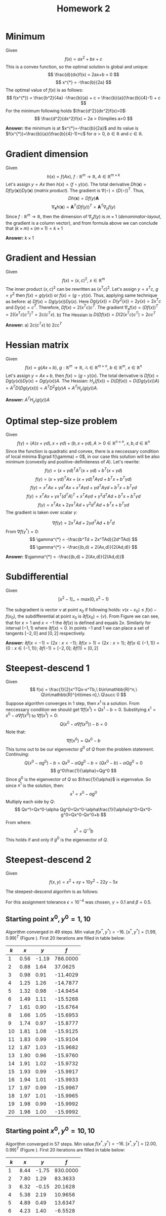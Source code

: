 #+TITLE: Homework 2
#+LATEX_HEADER: \usepackage[left=2cm, right=2cm, bottom=1.5cm, top=2cm]{geometry}
#+LATEX_HEADER: \usepackage{float}
#+LATEX_HEADER: \usepackage[ruled,vlined]{algorithm2e}

* Minimum
Given
\[
    f(x) = ax^2+bx+c
\]
This is a convex function, so the optimal solution is global and unique:
\[
    \frac{d}{dx}f(x) = 2ax+b = 0
\]
\[
    x^{*} = -\frac{b}{2a}
\]
The optimal value of $f(x)$ is as follows:
\[
    f(x^{*}) = \frac{b^2}{4a} -\frac{b}{a} + c = \frac{b}{a}(\frac{b}{4}-1) + c
\]
For the minimum following holds $\frac{d^2}{dx^2}f(x)>0$:
\[
    \frac{d^2}{dx^2}f(x) = 2a > 0\implies a>0
\]

*Answer:* the minimum is at $x^{*}=-\frac{b}{2a}$ and its value is $f(x^{*})=\frac{b}{a}(\frac{b}{4}-1)+c$ for $a>0$, $b\in\mathbb{R}$ and $c\in\mathbb{R}$.

* Gradient dimension
Given
\[
    h(x)=f(Ax),\ f : \mathbb{R}^m\rightarrow\mathbb{R},\ A\in\mathbb{R}^{m\times k}
\]
Let's assign $y=Ax$ then $h(x)=(f\circ y)(x)$. The total derivative $Dh(\mathbf{x})=Df(y(\mathbf{x}))Dy(\mathbf{x})$ (/matrix product/). The gradient is $\nabla(\circ)=(D(\circ))^T$. Thus,
\[
   Dh(\mathbf{x}) = Df(y)\mathbf{A}
\]
\[
    \nabla_{\mathbf{x}} h(\mathbf{x}) = \mathbf{A}^T (Df(y))^T = \mathbf{A}^T \nabla_y f(y)
\]
Since $f : \mathbb{R}^m\rightarrow\mathbb{R}$, then the dimension of $\nabla_{y}f(y)$ is $m\times 1$ (/denominator-layout/, the gradient is a column vector), and from formula above we can conclude that $(k\times m)\times(m\times 1)=k\times 1$

*Answer:* $k\times 1$

* Gradient and Hessian
Given
\[
    f(x)=(x,c)^2,\ x\in\mathbb{R}^m
\]
The inner product $(x,c)^2$ can be rewritten as $(x^Tc)^2$. Let's assign $y=x^Tc$, $g=y^2$ then $f(x)=g(y(x))$ or $f(x)=(g\circ y)(x)$. Thus, applying same technique as before:
a) $Df(x)=Dg(y(x))Dy(x)$. Here $Dg(y(x))=D(y^2(x))=2y(x)=2x^Tc$ and $Dy(x)=c^T$. Therefore, $Df(x)=2(x^Tc)c^T$. The gradient $\nabla_x f(x)=(Df(x))^T=2((x^Tc)c^T)^T=2c(c^Tx)$.
b) The Hessian is $D(Df(x))=D(2(x^Tc)c^T)=2cc^T$ 

  *Answer:* a) $2c(c^Tx)$ b) $2cc^T$
   
* Hessian matrix
Given
\[
    f(x)=g(Ax+b),\ g:\mathbb{R}^m\rightarrow\mathbb{R},\ \mathbb{A}\in\mathbb{R}^{m\times n},\ b\in\mathbb{R}^m,\ x\in\mathbb{R}^n
\]
Let's assign $y=Ax+b$, then $f(x)=(g\circ y)(x)$. The total derivative is $Df(x)=Dg(y(x))Dy(x)=Dg(y(x))A$. The Hessian: $H_x(f(x))=D(Df(x))=D(Dg(y(x))A)=A^TD(Dg(y(x)))=A^TD^2g(y)A=A^TH_y(g(y))A$. 

*Answer:* $A^TH_y(g(y))A$

* Optimal step-size problem
Given
\[
    f(\gamma) = (A(x+\gamma d), x+\gamma d) + (b, x+\gamma d), A\succ 0\in\mathbb{R}^{n\times n},\ x,b,d\in\mathbb{R}^n
\]
Since the function is quadratic and convex, there is a neccessary condition of local minima $\grad f(\gamma) = 0$, in our case this solution will be also minimum (convexity and positive-definiteness of $A$). 
Let's rewrite:
\[
    f(\gamma)=(x+\gamma d)^TA^T(x+\gamma d) + b^T(x+\gamma d)
\]
\[
    f(\gamma)=(x+\gamma d)^TAx+(x+\gamma d)^TA\gamma d + b^Tx+b^T\gamma d)
\]
\[
    f(\gamma)=x^TAx+\gamma d^TAx + x^TA\gamma d+\gamma d^TA\gamma d + b^Tx + b^T\gamma d  
\]
\[
    f(\gamma)=x^TAx+\gamma x^T(d^TA)^T + x^TA\gamma d+\gamma^2 d^TA d + b^Tx + b^T\gamma d  
\]
\[
    f(\gamma)=x^TAx+2\gamma x^TAd +\gamma^2 d^TA d + b^Tx + b^T\gamma d  
\]
The gradient is taken over scalar $\gamma$:

\[
    \nabla f(\gamma)= 2x^TAd +2\gamma d^TAd +b^Td 
\]
From $\nabla f(\gamma^{*})=0$:
\[
  \gamma^{*} = -\frac{b^Td + 2x^TAd}{2d^TAd} 
\]
\[
  \gamma^{*} = -\frac{(b,d) + 2(Ax,d)}{2(Ad,d)} 
\]

*Answer:* $\gamma^{*} = -\frac{(b,d) + 2(Ax,d)}{2(Ad,d)}$ 

* Subdifferential
Given
\[
    [x^2-1]_+=max(0, x^2-1)
\]

\begin{figure}[!h]
\centering
\includegraphics[width=7cm]{./images/subd.png}
\caption{$max(0, x^2-1)$}
\label{fig:subd}
\end{figure}

The subgradient is vector $v$ at point $x_0$ if following holds: $v(x-x_0)\leq f(x)-f(x_0)$, the subdifferential at point $x_0$ is $\partial f(x_0)=\{v\}$. From Figure \ref{fig:subd} we can see, that for $x>1$ and $x< -1$ the $\partial f(x)$ is defined and equals $2x$. Similarly for interval $(-1, 1)$ where $\partial f(x)=0$. In points $-1$ and $1$ we can place a set of tangents $[-2, 0]$ and $[0, 2]$ respectively.

*Answer:* $\partial f(x<-1) = \{2x : x < -1\}$; $\partial f(x>1) = \{2x : x > 1\}$; $\partial f(x\in(-1,1))=\{0 : x\in (-1,1)\}$; $\partial f(-1) = [-2,0]$; $\partial f(1) = [0,2]$ 

* Steepest-descend 1
Given
\[
    f(x) = \frac{1}{2}x^TQx-x^Tb,\ b\in\mathbb{R}^n,\ Q\in\mathbb{R}^{n\times n},\ Q\succ 0
\]
Suppose algorithm converges in 1 step, then $x^1$ is a solution. From neccessary condition we should get $\nabla f(x^1)=Qx^1-b=0$. Substitying $x^1=x^0-\alpha\nabla f(x^0)$ to $\nabla f(x^1)=0$:
\[
   Q(x^0-\alpha\nabla f(x^0))-b=0 
\]
Note that:
\[
    \nabla f(x^0)=Qx^0-b
\]
This turns out to be our eigenvector $g^0$ of $Q$ from the problem statement. Continuing:
\[
    Q(x^0-\alpha g^0)-b=Qx^0-\alpha Qg^0-b=(Qx^0-b)-\alpha Qg^0=0
\]
\[
    g^0\frac{1}{\alpha}=Qg^0
\]
Since $g^0$ is the eigenvector of $Q$ so $\frac{1}{\alpha}$ is eigenvalue. So since $x^1$ is the solution, then:
\[
    x^1=x^0 - \alpha g^0
\]
Multiply each side by $Q$:
\[
    Qx^1=Qx^0-\alpha Qg^0=Qx^0-\alpha\frac{1}{\alpha}g^0=Qx^0-g^0=Qx^0-Qx^0+b
\]
From where:
\[
    x^1=Q^{-1}b
\]
This holds if and only if $g^0$ is the eigenvector of $Q$.

* Steepest-descend 2
Given
\[
    f(x,y) = x^2+xy+10y^2-22y-5x
\]

The steepest-descend algorihm is as follows:

\begin{algorithm}[H]
\SetAlgoLined
 $x^0$ - initial guess\; 
$f$ - objective function\;
$L^0$ - initial error\;
$\epsilon$ - tolerance\;
$\hat{\alpha}\leftarrow 1$ - initial step-size for backtracking algorihm\;
$\gamma\in(0,0.5)$ - backtracking algorihm parameter 1\;
$\beta\in(0,1)$ - backtracking algorihm parameter 2\;
 \While{$L^k$ > $\epsilon$}{
    $\alpha\leftarrow \hat{\alpha}$\;
    $p^k\leftarrow -\nabla f(x)$\;
    \While{$f(x^k + \alpha p^k)>f(x^k) + \gamma\alpha (\nabla f(x^k), p^k)$}{
        $\alpha\leftarrow \beta\alpha$\;
    }
$x^{k+1}\leftarrow x^k - \alpha\nabla f(x^k)$\;
$L^{k+1}\leftarrow ||\nabla f(x^{k+1})||$
}
\KwResult{$x^{k+1}$}
 \caption{Steepest-descend}
\end{algorithm}
For this assignment tolerance $\epsilon=10^{-4}$ was chosen, $\gamma=0.1$ and $\beta=0.5$.
** Starting point $x^0,y^0=1,10$
Algorithm converged in 49 steps. Min value $f(x^{*},y^{*})=-16$. $[x^{*}, y^{*}]=[1.99, 0.99]^T$ (Figure \ref{fig:x-1-10}). First 20 iterations are filled in table below:

| $k$ |  $x$ |   $y$ |      $f$ |
|-----+------+-------+----------|
|   1 | 0.56 | -1.19 | 786.0000 |
|   2 | 0.88 |  1.64 |  37.0625 |
|   3 | 0.98 |  0.91 | -11.4029 |
|   4 | 1.25 |  1.26 | -14.7877 |
|   5 | 1.32 |  0.98 | -14.9454 |
|   6 | 1.49 |  1.11 | -15.5268 |
|   7 | 1.61 |  0.90 | -15.6764 |
|   8 | 1.66 |  1.05 | -15.6953 |
|   9 | 1.74 |  0.97 | -15.8777 |
|  10 | 1.81 |  1.08 | -15.9125 |
|  11 | 1.83 |  0.99 | -15.9104 |
|  12 | 1.87 |  1.03 | -15.9682 |
|  13 | 1.90 |  0.96 | -15.9760 |
|  14 | 1.91 |  1.02 | -15.9732 |
|  15 | 1.93 |  0.99 | -15.9917 |
|  16 | 1.94 |  1.01 | -15.9933 |
|  17 | 1.97 |  0.99 | -15.9967 |
|  18 | 1.97 |  1.01 | -15.9965 |
|  19 | 1.98 |  0.99 | -15.9992 |
|  20 | 1.98 |  1.00 | -15.9992 |
  
\begin{figure}[!h]
\centering
\includegraphics[width=9cm]{./images/x-1-10.png}
\caption{Steepest-descend for $x^0=1,\ y^0=10$}
\label{fig:x-1-10}
\end{figure}

** Starting point $x^0,y^0=10,10$
Algorithm converged in 57 steps. Min value $f(x^{*},y^{*})=-16$. $[x^{*}, y^{*}]=[2.00, 0.99]^T$ (Figure \ref{fig:x-10-10}). First 20 iterations are filled in table below:

| $k$ |  $x$ |   $y$ |      $f$ |
|-----+------+-------+----------|
|   1 | 8.44 | -1.75 | 930.0000 |
|   2 | 7.80 |  1.29 |  83.3633 |
|   3 | 6.32 | -0.15 |  20.1628 |
|   4 | 5.38 |  2.19 |  10.9656 |
|   5 | 4.89 |  0.49 |  13.6347 |
|   6 | 4.23 |  1.40 |  -6.5528 |
|   7 | 3.62 |  0.12 |  -8.5180 |
|   8 | 3.47 |  1.12 |  -7.0141 |
|   9 | 3.09 |  0.64 | -13.5119 |
|  10 | 2.98 |  1.02 | -13.8889 |
|  11 | 2.73 |  0.84 | -15.0195 |
|  12 | 2.57 |  1.14 | -15.3383 |
|  13 | 2.49 |  0.93 | -15.3938 |
|  14 | 2.37 |  1.05 | -15.7470 |
|  15 | 2.27 |  0.88 | -15.8219 |
|  16 | 2.25 |  1.01 | -15.8228 |
|  17 | 2.18 |  0.95 | -15.9344 |
|  18 | 2.14 |  1.05 | -15.9514 |
|  19 | 2.12 |  0.98 | -15.9473 |
|  20 | 2.10 |  1.02 | -15.9829 |

\begin{figure}[!h]
\centering
\includegraphics[width=9cm]{./images/x-10-10.png}
\caption{Steepest-descend for $x^0=10,\ y^0=10$}
\label{fig:x-10-10}
\end{figure}
    
** Starting point $x^0,y^0=10,1$
Algorithm converged in 54 steps. Min value $f(x^{*},y^{*})=-16$. $[x^{*}, y^{*}]=[2.00, 1.00]^T$ (Figure \ref{fig:x-10-1}). First 20 iterations are filled in table below:

| $k$ |  $x$ |   $y$ |      $f$ |
|-----+------+-------+----------|
|   1 | 6.00 | -1.00 |  48.0000 |
|   2 | 5.62 |  1.25 |  32.0000 |
|   3 | 4.69 |  0.17 |  -1.3281 |
|   4 | 4.40 |  1.04 |  -4.1450 |
|   5 | 3.19 |  0.24 | -10.1149 |
|   6 | 3.09 |  1.11 |  -9.7500 |
|   7 | 2.80 |  0.69 | -14.5545 |
|   8 | 2.72 |  1.03 | -14.6511 |
|   9 | 2.54 |  0.87 | -15.4518 |
|  10 | 2.42 |  1.13 | -15.6099 |
|  11 | 2.36 |  0.94 | -15.6040 |
|  12 | 2.28 |  1.04 | -15.8576 |
|  13 | 2.20 |  0.90 | -15.8933 |
|  14 | 2.18 |  1.01 | -15.8817 |
|  15 | 2.14 |  0.96 | -15.9628 |
|  16 | 2.11 |  1.04 | -15.9703 |
|  17 | 2.09 |  0.98 | -15.9641 |
|  18 | 2.07 |  1.02 | -15.9902 |
|  19 | 2.06 |  0.99 | -15.9916 |
|  20 | 2.05 |  1.00 | -15.9961 |

\begin{figure}[!h]
\centering
\includegraphics[width=9cm]{./images/x-10-1.png}
\caption{Steepest-descend for $x^0=10,\ y^0=1$}
\label{fig:x-10-1}
\end{figure}

*Answer:* as we can note three different starting points lead to 49-57 iterations to converge. It means that in our configuration the steepest-descent was able to find same minima with small variation in number of iterations. This is due to the optimal-step size problem, we are not using constant $\alpha$, but such that brings closest minimal value of function at $x^{k+1}$. 

* Steepest-descend 3
Given
\[
    f(x_1,x_2,\ldots,x_n) = \frac{1}{4}(x_1-1)^2 + \sum_{i=2}^n(2x_{i-1}^2-x_i-1)^2 
\]
** Given $n=3$ and $x^0=[-1.5,1,\ldots,1]^T$
*** The first iteration of steepest-descend
This solution also holds for $n=10$.
The gradient components:
\[
    \frac{\partial}{\partial x_1}f(x^0) = \frac{1}{2}(x_1-1) 8x_1(2x_1^2-x_2-1)=-31.25
\]
\[
    \frac{\partial}{\partial x_2}f(x^0) = 8x_2(2x_2^2-x_3-1) - 2(2x_1^2-x_2-1)=-5
\]
\[
    \frac{\partial}{\partial x_i}f(x^0) = 0\ \text{for }i>=3 
\]

*** Numerical solution
For this assignment same steepest-descent algorithm as in previous problem was chosen. The parameters are: tolerance $\epsilon=10^{-3}$, $\gamma=0.1$ and $\beta=0.1$.
1) $\alpha^k=\text{argmin} f(x^k-\alpha\nabla f(x^k))$. Converged in 31 iterations. $x^{*}=[1.0067\ 1.0273\ 1.1108]^T$, $f(x^{*})=1.14\cdot 10^{-5}$.
2) $\alpha^k=0.1$. Algorithm diverged.
3) $\alpha^k=0.5$. Algorithm diverged.
4) $\alpha^k=1.0$ and stopping criteria $||x^{k+1}-x^k||\leq 10^{-6}$. Algorithm diverged. 
*** Use Python /scipy.optimize.minimize/ to solve the problem
Algorithm (SLSQP) converged in 60 iterations. $x^{*}=[0.99999717, 0.99998847, 0.99995387]^T$, $f(x^{*})=2.046\cdot 10^{-12}$.
   
** Given $n=10$ and $x^0=[-1.5,1,\ldots,1]^T$
*** Numerical solution
The parameters are: tolerance $\epsilon=10^{-3}$, $\gamma=0.1$ and $\beta=0.1$.
1) $\alpha^k=\text{argmin} f(x^k-\alpha\nabla f(x^k))$. Converged in 48 iterations. $x^{*}=[1.\ 1.\ 1.\ 1.\ 1.\ 1.\ 1.\ 1.\ 1.\ 1.\ 1.]^T$, $f(x^{*})=9.24\cdot 10^{-9}$.
2) $\alpha^k=0.1$. Algorithm diverged.
3) $\alpha^k=0.5$. Algorithm diverged.
4) $\alpha^k=1.0$ and stopping criteria $||x^{k+1}-x^k||\leq 10^{-6}$. Algorithm diverged. 
*** Use Python /scipy.optimize.minimize/ to solve the problem
Algorithm (SLSQP) converged in 64 iterations. $x^{*}=[0.9995\ 0.9979\ 0.9913\ 1.0\ 1.0\ 1.0\ 1.0\ 1.0\ 1.0\ 1.0\ 1.0]^T$, $f(x^{*})=1.045\cdot 10^{-7}$.
   
** Conclusion
We can see that for relatively large $\alpha$ algorithm did not converge. This is easy to explain: each next $x^{k+1}$ point jumps over the closest minimal values of $f$, and since the step-size is constant it cannot be increased/decreased to reach some minimal value in its neighbourhood as in optimal step-size formulation. Ideally, if $\alpha$ is constant it should be as small as possible (near to $0$), but then number of iterations will significantly increase.
* Comment
Python notebook can be found here \href{https://github.com/arx7ti/optimization-course/blob/main/Homework2.ipynb}{https://github.com/arx7ti/optimization-course/blob/main/Homework2.ipynb}
